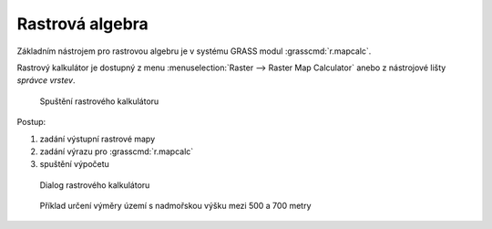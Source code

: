 .. _rastrova-algebra:

Rastrová algebra
----------------

Základním nástrojem pro rastrovou algebru je v systému GRASS modul
:grasscmd:`r.mapcalc`.

Rastrový kalkulátor je dostupný z menu :menuselection:`Raster -->
Raster Map Calculator` anebo z nástrojové lišty *správce vrstev*.

.. figure:: images/grass-r-mapcalc-toolbar.png

            Spuštění rastrového kalkulátoru

Postup:

#. zadání výstupní rastrové mapy
#. zadání výrazu pro :grasscmd:`r.mapcalc`
#. spuštění výpočetu

.. figure:: images/grass-r-mapcalc-dialog.png

            Dialog rastrového kalkulátoru

.. figure:: images/grass-gis2-cv4.png
            :class: middle

            Příklad určení výměry území s nadmořskou výšku mezi 500 a 700 metry

.. youtube:: zADAJD3sytI

             Příklad výběru oblasti s nadmořskou výškou větší než 1000m

.. notecmd:: Použití 

   Modul :grassCmd:`r.mapcalc` lze spustit z příkazové řádky podobně jako
   ostatní moduly systému GRASS.

   Výraz pro výpočet může být předán jako parametr :option:`expression`, např.

   .. code-block:: bash

                   r.mapcalc exp="elev_1000 = if(elev_state_500m > 1000, 1, null())"
    
   Výrazy lze uložit do souboru (na každý řádek jeden výraz) a soubor
   předat jako parametr :option:`file`.
   
   .. code-block:: bash
                   
                   r.mapcalc file=vyrazy.txt
                   
   V tomto případě :grasscmd:`r.mapcalc` vykoná příkazy sekvenčně,
   tak jak jsou uloženy v souboru.
